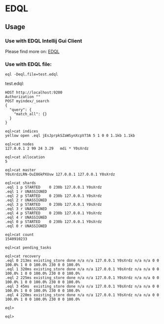 * EDQL

  #+ATTR_HTML: title="Join the chat at https://gitter.im/fedql/community"
  [[https://gitter.im/fedql/community?utm_source=badge&utm_medium=badge&utm_campaign=pr-badge&utm_content=badge][file:https://badges.gitter.im/fedql/community.svg]]
** Usage

*** Use with EDQL Intellij Gui Client
Please find more on: [[https://plugins.jetbrains.com/plugin/16364-elasticsearch-query--edql/][EDQL]]

[[https://raw.githubusercontent.com/wiki/chengpohi/edql/images/tutorial.gif]]
[[https://raw.githubusercontent.com/wiki/chengpohi/edql/images/visual-editor.gif]]

*** Use with EDQL file:

#+BEGIN_SRC shell
eql -Deql.file=test.edql
#+END_SRC

test.edql:

#+BEGIN_SRC text
HOST http://localhost:9200
Authorization ""
POST myindex/_search
{
  "query": {
	"match_all": {}
  }
}
#+END_SRC





#+BEGIN_SRC shell
eql>cat indices
yellow open .eql jEsJprpkSZaWSynXcpV73A 5 1 0 0 1.1kb 1.1kb

eql>cat nodes
127.0.0.1 2 99 24 3.29   mdi * Y0sXrdz

eql>cat allocation
5

eql>cat master
Y0sXrdzLRN-OuI86kPXUvw 127.0.0.1 127.0.0.1 Y0sXrdz

eql>cat shards
.eql 1 p STARTED    0 230b 127.0.0.1 Y0sXrdz
.eql 1 r UNASSIGNED
.eql 2 p STARTED    0 230b 127.0.0.1 Y0sXrdz
.eql 2 r UNASSIGNED
.eql 3 p STARTED    0 230b 127.0.0.1 Y0sXrdz
.eql 3 r UNASSIGNED
.eql 4 p STARTED    0 230b 127.0.0.1 Y0sXrdz
.eql 4 r UNASSIGNED
.eql 0 p STARTED    0 230b 127.0.0.1 Y0sXrdz
.eql 0 r UNASSIGNED

eql>cat count
1540910233

eql>cat pending_tasks

eql>cat recovery
.eql 0 213ms existing_store done n/a n/a 127.0.0.1 Y0sXrdz n/a n/a 0 0 100.0% 1 0 0 100.0% 230 0 0 100.0%
.eql 1 320ms existing_store done n/a n/a 127.0.0.1 Y0sXrdz n/a n/a 0 0 100.0% 1 0 0 100.0% 230 0 0 100.0%
.eql 2 225ms existing_store done n/a n/a 127.0.0.1 Y0sXrdz n/a n/a 0 0 100.0% 1 0 0 100.0% 230 0 0 100.0%
.eql 3 45ms  existing_store done n/a n/a 127.0.0.1 Y0sXrdz n/a n/a 0 0 100.0% 1 0 0 100.0% 230 0 0 100.0%
.eql 4 220ms existing_store done n/a n/a 127.0.0.1 Y0sXrdz n/a n/a 0 0 100.0% 1 0 0 100.0% 230 0 0 100.0%

eql>

eql>
#+END_SRC


